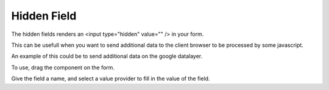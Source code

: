 ============
Hidden Field
============

The hidden fields renders an <input type="hidden" value="" /> in your form.

This can be usefull when you want to send additional data to the client browser to be processed by some javascript.

An example of this could be to send additional data on the google datalayer.

To use, drag the component on the form.

.. image:: hidden.png

Give the field a name, and select a value provider to fill in the value of the field.